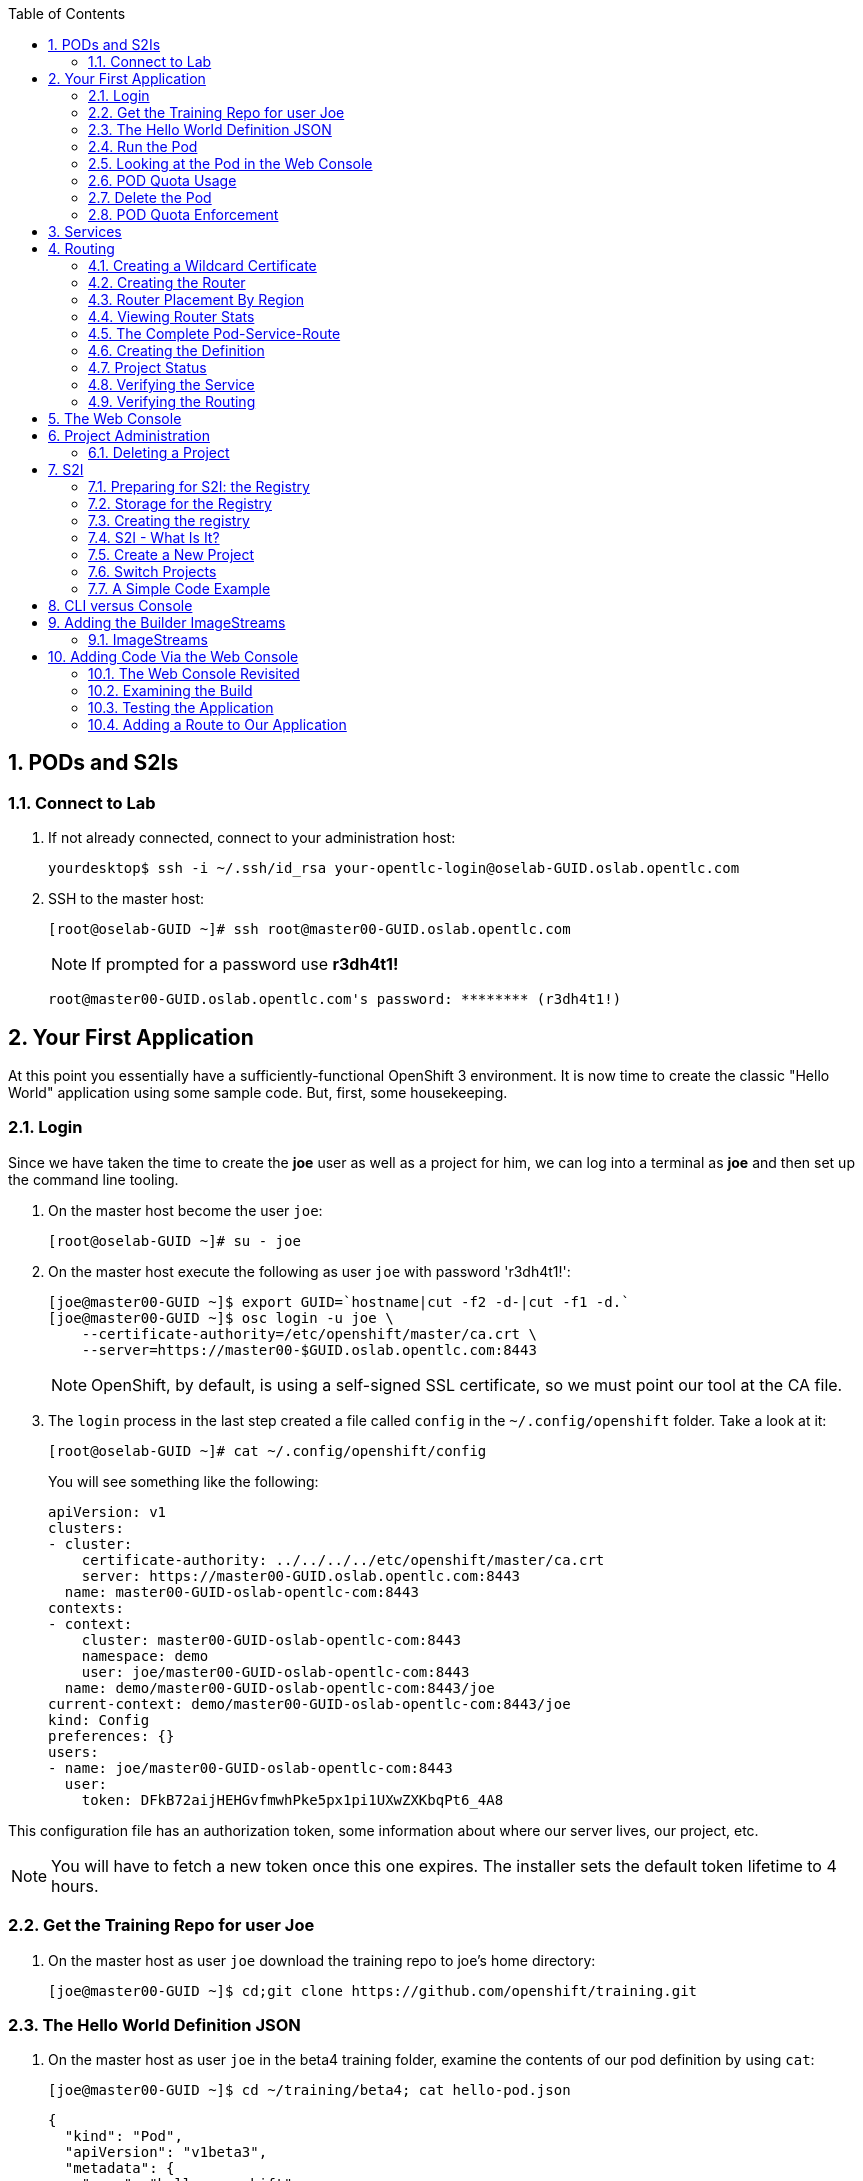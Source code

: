 :scrollbar:
:data-uri:
:icons: images/icons
:toc2:		
:numbered:

== PODs and S2Is

=== Connect to Lab

. If not already connected, connect to your administration host:
+
----

yourdesktop$ ssh -i ~/.ssh/id_rsa your-opentlc-login@oselab-GUID.oslab.opentlc.com

----

. SSH to the master host:
+
----

[root@oselab-GUID ~]# ssh root@master00-GUID.oslab.opentlc.com

----
+
[NOTE]
If prompted for a password use *r3dh4t1!*
+
----

root@master00-GUID.oslab.opentlc.com's password: ******** (r3dh4t1!) 

----

== Your First Application

At this point you essentially have a sufficiently-functional OpenShift 3
environment. It is now time to create the classic "Hello World" application
using some sample code.  But, first, some housekeeping.

=== Login

Since we have taken the time to create the *joe* user as well as a project for
him, we can log into a terminal as *joe* and then set up the command line
tooling.

. On the master host become the user `joe`:
+
----

[root@oselab-GUID ~]# su - joe

----

. On the master host execute the following as user `joe` with password 'r3dh4t1!':
+
----

[joe@master00-GUID ~]$ export GUID=`hostname|cut -f2 -d-|cut -f1 -d.`
[joe@master00-GUID ~]$ osc login -u joe \
    --certificate-authority=/etc/openshift/master/ca.crt \
    --server=https://master00-$GUID.oslab.opentlc.com:8443

----
+
[NOTE]
OpenShift, by default, is using a self-signed SSL certificate, so we must point
our tool at the CA file.

. The `login` process in the last step created a file called `config` in the `~/.config/openshift`
folder. Take a look at it:
+
----

[root@oselab-GUID ~]# cat ~/.config/openshift/config

----
+
You will see something like the following:
+
----

apiVersion: v1
clusters:
- cluster:
    certificate-authority: ../../../../etc/openshift/master/ca.crt
    server: https://master00-GUID.oslab.opentlc.com:8443
  name: master00-GUID-oslab-opentlc-com:8443
contexts:
- context:
    cluster: master00-GUID-oslab-opentlc-com:8443
    namespace: demo
    user: joe/master00-GUID-oslab-opentlc-com:8443
  name: demo/master00-GUID-oslab-opentlc-com:8443/joe
current-context: demo/master00-GUID-oslab-opentlc-com:8443/joe
kind: Config
preferences: {}
users:
- name: joe/master00-GUID-oslab-opentlc-com:8443
  user:
    token: DFkB72aijHEHGvfmwhPke5px1pi1UXwZXKbqPt6_4A8
    
----

This configuration file has an authorization token, some information about where
our server lives, our project, etc.

[NOTE]
You will have to fetch a new token once this one expires.  The installer sets
the default token lifetime to 4 hours.

=== Get the Training Repo for user Joe

. On the master host as user `joe` download the training repo to joe's home directory:
+
----

[joe@master00-GUID ~]$ cd;git clone https://github.com/openshift/training.git

----

=== The Hello World Definition JSON

. On the master host as user `joe` in the beta4 training folder, examine the contents of our pod definition by
using `cat`:
+
----

[joe@master00-GUID ~]$ cd ~/training/beta4; cat hello-pod.json
    
----
+
    {
      "kind": "Pod",
      "apiVersion": "v1beta3",
      "metadata": {
        "name": "hello-openshift",
        "creationTimestamp": null,
        "labels": {
          "name": "hello-openshift"
        }
      },
      "spec": {
        "containers": [
          {
            "name": "hello-openshift",
            "image": "openshift/hello-openshift:v0.4.3",
            "ports": [
              {
                "hostPort": 36061,
                "containerPort": 8080,
                "protocol": "TCP"
              }
            ],
            "resources": {
              "limits": {
                "cpu": "10m",
                "memory": "16Mi"
              }
            },
            "terminationMessagePath": "/dev/termination-log",
            "imagePullPolicy": "IfNotPresent",
            "capabilities": {},
            "securityContext": {
              "capabilities": {},
              "privileged": false
            },
            "nodeSelector": {
              "region": "primary"
            }
          }
        ],
        "restartPolicy": "Always",
        "dnsPolicy": "ClusterFirst",
        "serviceAccount": ""
      },
      "status": {}
    }

In the simplest sense, a *pod* is an application or an instance of something. If
you are familiar with OpenShift V2 terminology, it is similar to a *gear*.
Reality is more complex, and we will learn more about the terms as we explore
OpenShift further.

=== Run the Pod

. On the master host as `joe`, create a pod from our JSON file:
+
----

[joe@master00-GUID beta4]$ osc create -f hello-pod.json

----
+
Remember, we've "logged in" to OpenShift and our project, so this will create
the pod inside of it. The command should display the ID of the pod:
+
----

pods/hello-openshift

----

. On the master host issue `get pods` to see the details of how it was defined:
+
----

[joe@master00-GUID beta4]$ osc get pods

----
+
----

POD               IP         CONTAINER(S)      IMAGE(S)                           HOST                                            LABELS                 STATUS    CREATED      MESSAGE
hello-openshift   10.1.0.4                                                        master00-0a0c.oslab.opentlc.com/192.168.0.100   name=hello-openshift   Running   51 seconds
                             hello-openshift   openshift/hello-openshift:v0.4.3                                                                          Running   37 seconds
 
----
+
The output of this command shows all of the Docker containers in a pod, which
explains some of the spacing.
+
On the node where the pod is running (`HOST`), look at the list of Docker
containers with `docker ps` (in a `root` terminal) to see the bound ports.  We
should see an `openshift3_beta/ose-pod` container bound to 36061 on the host and
bound to 8080 on the container, along with several other `ose-pod` containers.
+
The `openshift3_beta/ose-pod` container exists because of the way network
namespacing works in Kubernetes. For the sake of simplicity, think of the
container as nothing more than a way for the host OS to get an interface created
for the corresponding pod to be able to receive traffic. Deeper understanding of
networking in OpenShift is outside the scope of this material.

. On the master server verify that the app is working, you can issue a curl to the app's port *on
the node where the pod is running*
+
----

[root@HOST ~]# curl localhost:36061

----
+
----

Hello OpenShift!

----

=== Looking at the Pod in the Web Console

. Go to the web console and go to the *Overview* tab for the *OpenShift 3 Demo*
project.

You'll see some interesting things:

* The pod is running

* The SDN IP address that the pod is associated with (10....)

* The internal port that the pod's container's "application"/process is using

* The host port that the pod is bound to

* There's no service yet - we'll get to services soon.

=== POD Quota Usage

. In the web console click on the *Settings* tab and verify that pod usage has increased to 1.

. On the master host use `osc` to determine the current quota usage of your project as the user `joe`:
+
----

[joe@master00-GUID beta4]$ osc describe quota test-quota -n demo

----

=== Delete the Pod

. On the master host as `joe` delete this pod so that you don't get confused in later examples:
+
----

[joe@master00-GUID beta4]$ osc delete pod hello-openshift

----

Take a moment to think about what this pod exercise really did -- it referenced
an arbitrary Docker image, made sure to fetch it (if it wasn't present), and
then ran it. This could have just as easily been an application from an ISV
available in a registry or something already written and built in-house.

This is really powerful. We will explore using "arbitrary" docker images later.

=== POD Quota Enforcement

Since we know we can run a pod directly, we'll go through a simple quota
enforcement exercise. The `hello-quota` JSON will attempt to create four
instances of the "hello-openshift" pod. It will fail when it tries to create the
fourth, because the quota on this project limits us to three total pods.

. On the master host as `joe` use `osc create` with `hello-quota.json`:
+
----

[joe@master00-GUID beta4]$ osc create -f hello-quota.json 

----
+
You will see the following:
+
----

pods/hello-openshift-1
pods/hello-openshift-2
pods/hello-openshift-3
Error from server: Pod "hello-openshift-4" is forbidden: Limited to 3 pods

----

. On the master host delete these pods as `joe` again:
+
----

[joe@master00-GUID beta4]$ osc delete pod --all

----
+
[NOTE]
You can delete most resources using "--all" but there is *no sanity check*. Be careful.

== Services

From the [Kubernetes
documentation](https://github.com/GoogleCloudPlatform/kubernetes/blob/master/docs/services.md):

    A Kubernetes service is an abstraction which defines a logical set of pods and a
    policy by which to access them - sometimes called a micro-service. The goal of
    services is to provide a bridge for non-Kubernetes-native applications to access
    backends without the need to write code that is specific to Kubernetes. A
    service offers clients an IP and port pair which, when accessed, redirects to
    the appropriate backends. The set of pods targetted is determined by a label
    selector.

If you think back to the simple pod we created earlier, there was a "label":

      "labels": {
        "name": "hello-openshift"
      },

Now, let's look at a *service* definition:

    {
      "kind": "Service",
      "apiVersion": "v1beta3",
      "metadata": {
        "name": "hello-service"
      },
      "spec": {
        "selector": {
          "name":"hello-openshift"
        },
        "ports": [
          {
            "protocol": "TCP",
            "port": 80,
            "targetPort": 9376
          }
        ]
      }
    }

The *service* has a `selector` element. In this case, it is a key:value pair of
`name:hello-openshift`. If you looked at the output of `osc get pods` on your
master, you saw that the `hello-openshift` pod has a label:

    name=hello-openshift

The definition of the *service* tells Kubernetes that any pods with the label
"name=hello-openshift" are associated, and should have traffic distributed
amongst them. In other words, the service itself is the "connection to the
network", so to speak, or the input point to reach all of the pods. Generally
speaking, pod containers should not bind directly to ports on the host. We'll
see more about this later.

But, to really be useful, we want to make our application accessible via a FQDN,
and that is where the routing tier comes in.

== Routing

The OpenShift routing tier is how FQDN-destined traffic enters the OpenShift
environment so that it can ultimately reach pods. In a simplification of the
process, the `openshift3_beta/ose-haproxy-router` container we will create below
is a pre-configured instance of HAProxy as well as some of the OpenShift
framework. The OpenShift instance running in this container watches for route
resources on the OpenShift master.

Here is an example route resource JSON definition:

    {
      "kind": "Route",
      "apiVersion": "v1beta3",
      "metadata": {
        "name": "hello-openshift-route"
      },
      "spec": {
        "host": "hello-openshift.cloudapps.example.com",
        "to": {
          "name": "hello-openshift-service"
        },
        "tls": {
          "termination": "edge"
        }
      }
    }

When the `osc` command is used to create this route, a new instance of a route
*resource* is created inside OpenShift's data store. This route resource is
affiliated with a service.

The HAProxy/Router is watching for changes in route resources. When a new route
is detected, an HAProxy pool is created. When a change in a route is detected,
the pool is updated.

This HAProxy pool ultimately contains all pods that are in a service. Which
service? The service that corresponds to the `serviceName` directive that you
see above.

You'll notice that the definition above specifies TLS edge termination. This
means that the router should provide this route via HTTPS. Because we provided
no certificate info, the router will provide the default SSL certificate when
the user connects. Because this is edge termination, user connections to the
router will be SSL encrypted but the connection between the router and the pods
is unencrypted.

It is possible to utilize various TLS termination mechanisms, and more details
is provided in the router documentation:

    http://docs.openshift.org/latest/architecture/core_objects/routing.html#securing-routes

We'll see this edge termination in action shortly.

=== Creating a Wildcard Certificate

In order to serve a valid certificate for secure access to applications in our
cloud domain, we will need to create a key and wildcard certificate that the
router will use by default for any routes that do not specify a key/cert of their
own. OpenShift supplies a command for creating a key/cert signed by the OpenShift
CA which we will use.

. Open a new session to the master host, as `root`:
+
----

[root@master00-GUID ~]# CA=/etc/openshift/master
[root@master00-GUID ~]# export GUID=`hostname|cut -f2 -d-|cut -f1 -d.`
[root@master00-GUID ~]# osadm create-server-cert --signer-cert=$CA/ca.crt \
      --signer-key=$CA/ca.key --signer-serial=$CA/ca.serial.txt \
      --hostnames='*.cloudapps-$GUID.oslab.opentlc.com' \
      --cert=cloudapps.crt --key=cloudapps.key

----

. On the master host combine `cloudapps.crt` and `cloudapps.key` with the CA into
a single PEM format file that the router needs in the next step:
+
----

[root@master00-GUID ~]# cat cloudapps.crt cloudapps.key $CA/ca.crt > cloudapps.router.pem

----
+
[NOTE]
Make sure you remember where you put this PEM file.

=== Creating the Router

The router is the ingress point for all traffic destined for OpenShift
v3 services. It currently supports only HTTP(S) traffic (and "any"
TLS-enabled traffic via SNI). While it is called a "router", it is essentially a
proxy.

The `openshift3_beta/ose-haproxy-router` container listens on the host network
interface, unlike most containers that listen only on private IPs. The router
proxies external requests for route names to the IPs of actual pods identified
by the service associated with the route.

OpenShift's admin command set enables you to deploy router pods automatically.

. On the master host as the `root` user, try `osadm router --create` and you will see that
some options are needed to create the router:
+
----

[root@master00-GUID ~]# osadm router --create
F0223 11:51:19.350154    2617 router.go:148] You must specify a .kubeconfig
file path containing credentials for connecting the router to the master
with --credentials

----
+
[NOTE]
Just about every form of communication with OpenShift components is secured by
SSL and uses various certificates and authentication methods. Even though we set
up our `.kubeconfig` for the root user, `osadm router` is asking us what
credentials the *router* should use to communicate. 

. On the master host run `osadm` again this time specify the credentials, router image, since the tooling defaults to upstream/origin and supply the wildcard cert/key that we created for the cloud domain.
+
----

[root@master00-GUID ~]# osadm router --default-cert=cloudapps.router.pem \
    --credentials=/etc/openshift/master/openshift-router.kubeconfig \
    --selector='region=infra' \
    --images='registry.access.redhat.com/openshift3_beta/ose-${component}:${version}'

----
+
You should see:
+
----

services/router
deploymentConfigs/router

----
+
[NOTE]
You will have to reference the absolute path of the PEM file if you
did not run this command in the folder where you created it.

. On the master host check the pods:
+
----

[root@master00-GUID ~]# osc get pods 

----
+
In the output, you should see the router pod status change to "running" after a
few moments (it may take up to a few minutes):
+
----

POD                       IP         CONTAINER(S)   IMAGE(S)                                                                  HOST                                            LABELS                                                                                  STATUS       CREATED         MESSAGE
docker-registry-1-tmrvx   10.1.0.3                                                                                            master00-GUID.oslab.opentlc.com/192.168.0.100   deployment=docker-registry-1,deploymentconfig=docker-registry,docker-registry=default   Running      About an hour
                                     registry       registry.access.redhat.com/openshift3_beta/ose-docker-registry:v0.5.2.2                                                                                                                                           Running      About an hour
router-1-deploy                                                                                                               node00-GUID.oslab.opentlc.com/192.168.0.200     <none>                                                                                  Succeeded    57 seconds
                                     deployment     openshift3_beta/ose-deployer:v0.5.2.2                                                                                                                                                                             Terminated   16 seconds      exit code 0
router-1-tcfz8                                                                                                                master00-GUID.oslab.opentlc.com/                deployment=router-1,deploymentconfig=router,router=router                               Pending      15 seconds
                                     router         registry.access.redhat.com/openshift3_beta/ose-haproxy-router:v0.5.2.2

----

In the above router creation command (`osadm router...`) we also specified
`--selector`. This flag causes a `nodeSelector` to be placed on all of the pods
created. If you think back to our "regions" and "zones" conversation, the
OpenShift environment is currently configured with an *infra*structure region
called "infra". This `--selector` argument asks OpenShift:

*Please place all of these router pods in the infra region*.

=== Router Placement By Region

In the very beginning of the labs, we indicated that a wildcard DNS
entry is required and should point at the master. When the router receives a
request for an FQDN that it knows about, it will proxy the request to a pod for
a service. But, for that FQDN request to actually reach the router, the FQDN has
to resolve to whatever the host is where the router is running. Remember, the
router is bound to ports 80 and 443 on the *host* interface. Since our wildcard
DNS entry points to the public IP address of the master, the `--selector` flag
used above ensures that the router is placed on our master as it's the only node
with the label `region=infra`.

For a true HA implementation, one would want multiple "infra" nodes and
multiple, clustered router instances. We will describe this later.

=== Viewing Router Stats

Haproxy provides a stats page that's visible on port 1936 of your router host.
Currently the stats page is password protected with a static password, this
password will be generated using a template parameter in the future, for now the
password is `cEVu2hUb` and the username is `admin`.

To make this acessible publicly, you will need to open this port on your master:

    iptables -I OS_FIREWALL_ALLOW -p tcp -m tcp --dport 1936 -j ACCEPT

You will also want to add this rule to `/etc/sysconfig/iptables` as well to keep it
across reboots. However, don't restart the iptables service, as this would destroy
docker networking. Use the `iptables` command to change rules on a live system.

Feel free to not open this port if you don't want to make this accessible, or if
you only want it accessible via port fowarding, etc.

**Note**: Unlike OpenShift v2 this router is not specific to a given project, as
such it's really intended to be viewed by cluster admins rather than project
admins.

Using SSH tunnels, you can forward port 1936 from the master host to your local host and visit:

    http://admin:cEVu2hUb@ose3-master.example.com:YOUR_SSH_TUNNEL_PORT

to view your router stats.

=== The Complete Pod-Service-Route

With a router now available, let's take a look at an entire
Pod-Service-Route definition template and put all the pieces together.

=== Creating the Definition

The following is a complete definition for a pod with a corresponding service
and a corresponding route. It also includes a deployment configuration.

    {
      "kind": "Config",
      "apiVersion": "v1beta3",
      "metadata": {
        "name": "hello-service-complete-example"
      },
      "items": [
        {
          "kind": "Service",
          "apiVersion": "v1beta3",
          "metadata": {
            "name": "hello-openshift-service"
          },
          "spec": {
            "selector": {
              "name": "hello-openshift"
            },
            "ports": [
              {
                "protocol": "TCP",
                "port": 27017,
                "targetPort": 8080
              }
            ]
          }
        },
        {
          "kind": "Route",
          "apiVersion": "v1beta3",
          "metadata": {
            "name": "hello-openshift-route"
          },
          "spec": {
            "host": "hello-openshift.cloudapps.example.com",
            "to": {
              "name": "hello-openshift-service"
            },
            "tls": {
              "termination": "edge"
            }
          }
        },
        {
          "kind": "DeploymentConfig",
          "apiVersion": "v1beta3",
          "metadata": {
            "name": "hello-openshift"
          },
          "spec": {
            "strategy": {
              "type": "Recreate",
              "resources": {}
            },
            "replicas": 1,
            "selector": {
              "name": "hello-openshift"
            },
            "template": {
              "metadata": {
                "creationTimestamp": null,
                "labels": {
                  "name": "hello-openshift"
                }
              },
              "spec": {
                "containers": [
                  {
                    "name": "hello-openshift",
                    "image": "openshift/hello-openshift:v0.4.3",
                    "ports": [
                      {
                        "name": "hello-openshift-tcp-8080",
                        "containerPort": 8080,
                        "protocol": "TCP"
                      }
                    ],
                    "resources": {},
                    "terminationMessagePath": "/dev/termination-log",
                    "imagePullPolicy": "PullIfNotPresent",
                    "capabilities": {},
                    "securityContext": {
                      "capabilities": {},
                      "privileged": false
                    },
                    "livenessProbe": {
                      "tcpSocket": {
                        "port": 8080
                      },
                      "timeoutSeconds": 1,
                      "initialDelaySeconds": 10
                    }
                  }
                ],
                "restartPolicy": "Always",
                "dnsPolicy": "ClusterFirst",
                "serviceAccount": "",
                "nodeSelector": {
                  "region": "primary"
                }
              }
            }
          },
          "status": {
            "latestVersion": 1
          }
        }
      ]
    }

In the JSON above:

* There is a pod whose containers have the label `name=hello-openshift-label` and the nodeSelector `region=primary`

* There is a service:

** with the id `hello-openshift-service`

** with the selector `name=hello-openshift`

* There is a route:

** with the FQDN `hello-openshift.cloudapps.example.com`

** with the `spec` `to` `name=hello-openshift-service`

If we work from the route down to the pod:

* The route for `hello-openshift.cloudapps.example.com` has an HAProxy pool

* The pool is for any pods in the service whose ID is `hello-openshift-service`,
    via the `serviceName` directive of the route.

* The service `hello-openshift-service` includes every pod who has a label
    `name=hello-openshift-label`

* There is a single pod with a single container that has the label
    `name=hello-openshift-label`

:numbered:

. Become user `joe` on the master host.
+
----

[root@master00-GUID ~]# su - joe

----

. On the master host as user `joe` change to the directory `/home/joe/training/beta4`.
+
----

[joe@master00-GUID ~]$  cd /home/joe/training/beta4

----

. On the master host as user `joe` change the `test-complete.json` file to use our lab's domain:
+
----

[joe@master00-GUID beta4]$ export GUID=`hostname|cut -f2 -d-|cut -f1 -d.`
[joe@master00-GUID beta4]$ sed -i "s/cloudapps.example.com/cloudapps-$GUID.oslab.opentlc.com/" test-complete.json

----

. On the master host as user `joe` use `osc` to create everything:
+
----

[joe@master00-GUID beta4]$ osc create -f test-complete.json

----
+
You should see something like the following:
+
----

services/hello-openshift-service
routes/hello-openshift-route
pods/hello-openshift

----

. On the master host you can verify this with other `osc` commands:
+
----

[joe@master00-GUID beta4]$ osc get pods
[joe@master00-GUID beta4]$ osc get services
[joe@master00-GUID beta4]$ osc get routes

----

=== Project Status

OpenShift provides a handy tool, `osc status`, to give you a summary of
common resources existing in the current project:

. Use `osc status` on the master host:
+
----

[joe@master00-GUID beta4]$ osc status

----
+
You should see something like:
+
----

In project OpenShift 3 Demo (demo)

service hello-openshift-service (172.30.237.48:27017 -> 8080)
  hello-openshift deploys docker.io/openshift/hello-openshift:v0.4.3
    #1 deployed 3 minutes ago - 1 pod

To see more information about a Service or DeploymentConfig, use 'osc describe service <name>' or 'osc describe dc <name>'.
You can use 'osc get all' to see lists of each of the types described above.

----

=== Verifying the Service

Services are not externally accessible without a route being defined, because
they always listen on "local" IP addresses (eg: 172.x.x.x). However, if you have
access to the OpenShift environment, you can still test a service.

. On the master host get the service information:
+
----

[joe@master00-GUID beta4]$ osc get services

----
+
You should get (IP will differ):
+
----

NAME                      LABELS    SELECTOR                     IP              PORT(S)
hello-openshift-service   <none>    name=hello-openshift-label   172.30.17.229   27017/TCP

----
+
We can see that the service has been defined based on the JSON we used earlier.
If the output of `osc get pods` shows that our pod is running.

. Try to access the service:
+
----

[joe@master00-GUID beta4]$ curl `osc get services | grep hello-openshift | awk '{print $4":"$5}' | sed -e 's/\/.*//'`

----
+
You should see:
+
----

Hello OpenShift!

----
+
This is a good sign! It means that, if the router is working, we should be able
to access the service via the route.

=== Verifying the Routing

Verifying the routing is a little complicated, but not terribly so. Since we
specified that the router should land in the "infra" region, we know that its
Docker container is on the master.

. As the `root` user on the master host use `osc exec` to get a bash interactive shell inside the running
router container:
+
----

[root@master00-GUID ~]# osc exec -it -p $(osc get pods | grep router | awk '{print $1}' | head -n 1) /bin/bash

----
+
You are now in a bash session *inside* the container running the router.
+
----

[root@router-1-tcfz8 /]#

----

. Since we are using HAProxy as the router, we can cat the `routes.json` file:
+
----

[root@router-1-tcfz8 /]# cat /var/lib/containers/router/routes.json

----
+
If you see some content that looks like:
+
----
    "demo/hello-openshift-service": {
      "Name": "demo/hello-openshift-service",
      "EndpointTable": {
        "10.1.0.9:8080": {
          "ID": "10.1.0.9:8080",
          "IP": "10.1.0.9",
          "Port": "8080"
        }
      },
      "ServiceAliasConfigs": {
        "demo-hello-openshift-route": {
          "Host": "hello-openshift.cloudapps.example.com",
          "Path": "",
          "TLSTermination": "edge",
          "Certificates": {
            "hello-openshift.cloudapps.example.com": {
              "ID": "demo-hello-openshift-route",
              "Contents": "",
              "PrivateKey": ""
            }
          },
          "Status": "saved"
        }
      }
----
+
You know that "it" worked -- the router watcher detected the creation of the
route in OpenShift and added the corresponding configuration to HAProxy.

. `exit` from the container.
+
----

[root@router-1-tcfz8 /]# exit

----

. From the master host test if you can reach the route securely and check that it is using the right certificate:
+
----

[root@master00-GUID ~]# export GUID=`hostname|cut -f2 -d-|cut -f1 -d.`
[root@master00-GUID ~]# curl --cacert /etc/openshift/master/ca.crt \
             https://hello-openshift.cloudapps-$GUID.oslab.opentlc.com

----
+
You should see:
+
----

Hello OpenShift!

----

. From the master host check the SSL certificate:
+
----
[root@master00-GUID ~]# openssl s_client -connect hello.cloudapps-$GUID.oslab.opentlc.com:443 \
                       -CAfile /etc/openshift/master/ca.crt
----
+
You should see:
+
----

CONNECTED(00000003)
depth=1 CN = openshift-signer@1430768237
verify return:1
depth=0 CN = *.cloudapps-GUID.oslab.opentlc.com
verify return:1
[...]

----

Since we used OpenShift's CA to create the wildcard SSL certificate, and since
that CA is not "installed" in our system, we need to point our tools at that CA
certificate in order to validate the SSL certificate presented to us by the
router. With a CA or all certificates signed by a trusted authority, it would
not be necessary to specify the CA everywhere.

== The Web Console

Take a moment to look in the web console to see if you can find everything that
was just created.

== Project Administration

When we created the `demo` project, `joe` was made a project administrator. As
an example of an administrative function, if `joe` now wants to let `alice` look
at his project, with his project administrator rights 

. On the master host as user `joe` add her using the `osadm policy` command:
+
----

[joe@master00-GUID ~]$ osadm policy add-role-to-user view alice

----
+
[NOTE]
`osadm` will act, by default, on whatever project the user has
selected. If you recall earlier, when we logged in as `joe` we ended up in the
`demo` project. We'll see how to switch projects later.

. Open a new terminal window to the master host as the `alice` user:
+
----

[root@master00-GUID ~]# su - alice

----

. As user `alice` on the master host login to OpenShift with password 'r3dh4t1!':
+
----

[alice@master00-GUID ~]$ export GUID=`hostname|cut -f2 -d-|cut -f1 -d.`
[alice@master00-GUID ~]$ osc login -u alice \
    --certificate-authority=/etc/openshift/master/ca.crt \
    --server=https://master00-$GUID.oslab.opentlc.com:8443

----
+
`alice` has no projects of her own yet (she is not an administrator on
anything), so she is automatically configured to look at the `demo` project
since she has access to it. She only has "view" access.

. As user `alice` on the master host use `osc status` and `osc get pods` to see if she sees that same thing as `joe`:
+
----

[alice@master00-GUID ~]$ osc get pods

----

. As user `alice` on the master host attempt to make a change:
+
----

[alice@master00-GUID ~]$ osc delete pod hello-openshift

----
+
No text will be returned, nothing happened, you can verify with `osc get pods`.

.  Login as `alice` in the web console and confirm that she can view
the `demo` project.

. As user `joe` on the master host give `alice` the role of `edit`, which gives her access
to do nearly anything in the project except adjust access.
+
----

[joe@master00-GUID ~]$ osadm policy add-role-to-user edit alice

----

. Now `alice` can delete that pod if she wants, but she can not add access for
another user or upgrade her own access. To allow that, `joe` could give
`alice` the role of `admin`, which gives her the same access as himself.
+
----

[joe@master00-GUID ~]$ osadm policy add-role-to-user admin alice

----

. There is no "owner" of a project, and projects can certainly be created
without any administrator. `alice` or `joe` can remove the `admin`
role (or all roles) from each other or themselves at any time without
affecting the existing project.

. Check `osadm policy help` for a list of available commands to modify
project permissions. OpenShift RBAC is extremely flexible. The roles
mentioned here are simply defaults - they can be adjusted (per-project
and per-resource if needed), more can be added, groups can be given
access, etc. Check the documentation for more details:

* http://docs.openshift.org/latest/dev_guide/authorization.html

* https://github.com/openshift/origin/blob/master/docs/proposals/policy.md

=== Deleting a Project

Since we are done with this "demo" project, and since the `alice` user is a
project administrator, let's go ahead and delete the project. This should also
end up deleting all the pods, and other resources, too.

. On the master host as the `alice` user:
+
----

[alice@master00-GUID ~]$ osc delete project demo

----

If you quickly go to the web console and return to the top page, you'll see a
warning icon that will pop-up a hover tip saying the project is marked for
deletion.

If you switch to the `root` user and issue `osc get project` you will see that
the demo project's status is "Terminating". If you do an `osc get pod -n demo`
you may see the pods, still. It takes about 60 seconds for the project deletion
cleanup routine to finish.

Once the project disappears from `osc get project`, doing `osc get pod -n demo`
should return no results.

== S2I

=== Preparing for S2I: the Registry

One of the really interesting things about OpenShift v3 is that it will build
Docker images from your source code, deploy them, and manage their lifecycle.
OpenShift 3 will provide a Docker registry that administrators may run inside
the OpenShift environment that will manage images "locally". Let's take a moment
to set that up.

=== Storage for the Registry

The registry stores docker images and metadata. If you simply deploy a pod
with the registry, it will use an ephemeral volume that is destroyed once the
pod exits. Any images anyone has built or pushed into the registry would
disappear. That would be bad.

What we will do for this demo is use a directory on the master host for
persistent storage. In production, this directory could be backed by an NFS
mount supplied from the HA storage solution of your choice. That NFS mount
could then be shared between multiple hosts for multiple replicas of the
registry to make the registry HA.

For now we will just show how to specify the directory and the and leave the NFS
configuration as a later exercise. 

.  On the master host as `root`, create the storage directory with:
+
----

[root@master00-GUID ~]# mkdir -p /mnt/registry

----

=== Creating the registry

. As the `root` user on the master host use `osadm` to create the registry:
+
----

[root@master00-GUID ~]# osadm registry --create \
    --credentials=/etc/openshift/master/openshift-registry.kubeconfig \
    --images='registry.access.redhat.com/openshift3_beta/ose-${component}:${version}' \
    --selector="region=infra" --mount-host=/mnt/registry

----
+
You'll get output like:
+
----

services/docker-registry
deploymentConfigs/docker-registry

----
+
You can use `osc get pods`, `osc get services`, and `osc get deploymentconfig`
to see what happened. 

. On the master host use `osc status` as the `root` user:
+
----

[root@master00-GUID ~]# osc status

----
+
----

In project default

service docker-registry (172.30.17.196:5000 -> 5000)
  docker-registry deploys registry.access.redhat.com/openshift3_beta/ose-docker-registry
    #1 deployed about a minute ago

service kubernetes (172.30.17.2:443 -> 443)
service kubernetes-ro (172.30.17.1:80 -> 80)

service router (172.30.17.129:80 -> 80)
  router deploys registry.access.redhat.com/openshift3_beta/ose-haproxy-router
    #1 deployed 7 minutes ago

----
+
The project we have been working in when using the `root` user is called
"default". This is a special project that always exists (you can delete it, but
OpenShift will re-create it) and that the administrative user uses by default.
One interesting features of `osc status` is that it lists recent deployments.
When we created the router and registry, each created one deployment.  We will
talk more about deployments when we get into builds.
+
You will ultimately have a Docker registry that is being hosted by OpenShift
and that is running on the master (because we specified "region=infra" as the
registry's node selector).

. To quickly test your Docker registry, you can do the following from the master host:
+
----

[root@master00-GUID ~]# curl -v `osc get services | grep registry | awk '{print $4":"$5}' | sed -e 's/\/.*//'`/v2/

----
+
And you should see [a 200
response](https://docs.docker.com/registry/spec/api/#api-version-check) and a
mostly empty body.  Your IP addresses will almost certainly be different.
+
----

* About to connect() to 172.30.17.114 port 5000 (#0)
*   Trying 172.30.17.114...
* Connected to 172.30.17.114 (172.30.17.114) port 5000 (#0)
> GET /v2/ HTTP/1.1
> User-Agent: curl/7.29.0
> Host: 172.30.17.114:5000
> Accept: */*
>
< HTTP/1.1 200 OK
< Content-Length: 2
< Content-Type: application/json; charset=utf-8
< Docker-Distribution-Api-Version: registry/2.0
< Date: Tue, 26 May 2015 17:18:02 GMT
<
* Connection #0 to host 172.30.17.114 left intact
{}    

----
+
[NOTE]
If you get "connection reset by peer" you may have to wait a few more moments
after the pod is running for the service proxy to update the endpoints necessary
to fulfill your request. 

. On the master host check if your service has finished updating its
endpoints with:
+
----

[root@master00-GUID ~]# osc describe service docker-registry

----
+
You will eventually see something like:
+
----

Name:                   docker-registry
Labels:                 docker-registry=default
Selector:               docker-registry=default
Type:                   ClusterIP
IP:                     172.30.239.41
Port:                   <unnamed>       5000/TCP
Endpoints:              <unnamed>       10.1.0.4:5000
Session Affinity:       None
No events.

----
+
Once there is an endpoint listed, the curl should work and the registry is available.
+
Highly available, actually. You should be able to delete the registry pod at any
point in this training and have it return shortly after with all data intact.

=== S2I - What Is It?

S2I stands for *source-to-image* and is the process where OpenShift will take
your application source code and build a Docker image for it. In the real world,
you would need to have a code repository (where OpenShift can introspect an
appropriate Docker image to build and use to support the code) or a code
repository + a Dockerfile (so that OpenShift can pull or build the Docker image
for you).

=== Create a New Project

By default, users are allowed to create their own projects. Let's try this now.

. As the `joe` user on the master host, we will create a new project to put our first S2I example
into:
+
----

[joe@master00-GUID ~]$ osc new-project sinatra --display-name="Sinatra Example" \
    --description="This is your first build on OpenShift 3" 

----

. Logged in as `joe` in the web console, if you click the OpenShift image you
should be returned to the project overview page where you will see the new
project show up. Go ahead and click the *Sinatra* project - you'll see why soon.

=== Switch Projects

. On the master node as the `joe` user, let's switch to the `sinatra` project:
+
----

[joe@master00-GUID ~]$ osc project sinatra

----
+
You should see:
+
----

Now using project "sinatra" on server "https://master00-GUID.oslab.opentlc.com:8443".

----

=== A Simple Code Example

We'll be using a pre-build/configured code repository. This repository is an
extremely simple "Hello World" type application that looks very much like our
previous example, except that it uses a Ruby/Sinatra application instead of a Go
application.

For this example, we will be using the following application's source code:

    https://github.com/openshift/simple-openshift-sinatra-sti

. On the master node take a look at the application's JSON:
+
----

[joe@master00-GUID ~]$ osc new-app -o json https://github.com/openshift/simple-openshift-sinatra-sti.git

----
+
Take a look at the JSON that was generated. You will see some familiar items at
this point, and some new ones, like `BuildConfig`, `ImageStream` and others.

Essentially, the S2I process is as follows:

* OpenShift sets up various components such that it can build source code into
a Docker image.

* OpenShift will then (on command) build the Docker image with the source code.

* OpenShift will then deploy the built Docker image as a Pod with an associated
Service.

== CLI versus Console

There are currently two ways to get from source code to components on OpenShift.
The CLI has a tool (`new-app`) that can take a source code repository as an
input and will make its best guesses to configure OpenShift to do what we need
to build and run the code. You looked at that already.

You can also just run `osc new-app --help` to see other things that `new-app`
can help you achieve.

The web console also lets you point directly at a source code repository, but
requires a little bit more input from a user to get things running. Let's go
through an example of pointing to code via the web console. Later examples will
use the CLI tools.

== Adding the Builder ImageStreams

While `new-app` has some built-in logic to help automatically determine the
correct builder ImageStream, the web console currently does not have that
capability. The user will have to first target the code repository, and then
select the appropriate builder image.

. Perform the following command on the master host as `root` in the `/root/training/beta4` folder in order to add all
of the builder images:
+
----

[root@master00-GUID beta4]# osc create -f image-streams-rhel7.json \
    -f image-streams-jboss-rhel7.json -n openshift

----
+
You will see the following:
+
----

imageStreams/ruby
imageStreams/nodejs
imageStreams/perl
imageStreams/php
imageStreams/python
imageStreams/mysql
imageStreams/postgresql
imageStreams/mongodb
imageStreams/jboss-webserver3-tomcat7-openshift
imageStreams/jboss-webserver3-tomcat8-openshift
imageStreams/jboss-eap6-openshift
imageStreams/jboss-amq-62
imageStreams/jboss-mysql-55
imageStreams/jboss-postgresql-92
imageStreams/jboss-mongodb-24

----
+
What is the `openshift` project where we added these builders? This is a
special project that can contain various elements that should be available to
all users of the OpenShift environment.

=== ImageStreams

If you think about one of the important things that OpenShift needs to do, it's
to be able to deploy newer versions of user applications into Docker containers
quickly. But an "application" is really two pieces -- the starting image (the
S2I builder) and the application code. While it's "obvious" that we need to
update the deployed Docker containers when application code changes, it may not
have been so obvious that we also need to update the deployed container if the
**builder** image changes.

For example, what if a security vulnerability in the Ruby runtime is discovered?
It would be nice if we could automatically know this and take action. If you dig
around in the JSON output above from `new-app` you will see some reference to
"triggers". This is where `ImageStream`s come together.

The `ImageStream` resource is, somewhat unsurprisingly, a definition for a
stream of Docker images that might need to be paid attention to. By defining an
`ImageStream` on "ruby-20-rhel7", for example, and then building an application
against it, we have the ability with OpenShift to "know" when that `ImageStream`
changes and take action based on that change. In our example from the previous
paragraph, if the "ruby-20-rhel7" image changed in the Docker repository defined
by the `ImageStream`, we might automatically trigger a new build of our
application code.

An organization will likely choose several supported builders and databases from
Red Hat, but may also create their own builders, DBs, and other images. This
system provides a great deal of flexibility.

Feel free to look around `image-streams.json` for more details.  As you can see,
we have provided definitions for EAP and Tomcat builders as well as other DBs
and etc. Please feel free to experiment with these - we will attempt to provide
sample apps as time progresses.

When finished, let's go move over to the web console to create our
"application".

== Adding Code Via the Web Console

. Go to the web console and then select the "Sinatra Example" project.

. Click the "Create +" button in the upper right hand corner. 
+
You will see two options:
+
* The second option is to create an application from a template. We will explore that later.
+
* The first option you see is a text area where you can type a URL for source
code.

. We are going to use the Git repository for the Sinatra application referenced earlier. Enter this repo in the box:
+
----

https://github.com/openshift/simple-openshift-sinatra-sti

----

. Click "Next".

. You will then be asked which builder image you want to use. This application uses the Ruby language, click
`ruby:latest`. 

. You'll see a pop-up with some more details asking for confirmation. Click "Select image..."

. The next screen you see lets you begin to customize the information a little
bit. The only default setting we have to change is the name, because it is too
long. Enter something sensible like "*ruby-example*", then scroll to the bottom
and click "Create".

. At this point, OpenShift has created several things for you. Use the "Browse"
tab to poke around and find them. You can also use `osc status` as the `joe`
user, too.

. As the user `joe` on the master host run:
+
----

[joe@master00-GUID ~]$ osc get pods

----
+
You will see that there are currently no pods. That is because we have not
actually gone through a build yet. While OpenShift has the capability of
automatically triggering builds based on source control pushes (eg: Git(hub)
webhooks, etc), we will have to trigger our build manually in this example.
+
Most of these things can (SHOULD!) also be verified in the web
console. If anything, it looks prettier!

. As the `joe` user on the master host run this to start the build:
+
----

[joe@master00-GUID ~]$ osc start-build ruby-example

----
+
You'll see some output to indicate the build:
+
----

ruby-example-1

----

. On the master host check on the status of a build (it will switch to "Running" in a few
moments):
+
----

[joe@master00-GUID ~]$ osc get builds

----
+
----

NAME             TYPE      STATUS     POD
ruby-example-1   Source    Running   ruby-example-1

----
+
The web console would've updated the *Overview* tab for the *Sinatra* project to
say:
+
----

A build of ruby-example is running. A new deployment will be
created automatically once the build completes.

----

. On the master host start "tailing" the build log (substitute the proper UUID for
your environment):
+
----

[joe@master00-GUID ~]$ osc build-logs ruby-example-1

----
+
[NOTE]
If the build isn't "Running" yet, or the sti-build container hasn't been
deployed yet, build-logs will give you an error. Just wait a few moments and
retry it.

=== The Web Console Revisited

If you peeked at the web console while the build was running, you probably
noticed a lot of new information in the web console - the build status, the
deployment status, new pods, and more.

. Go to the web console now. The overview page should show that the
application is running and show the information about the service at the top:
+
----

SERVICE: RUBY-EXAMPLE routing traffic on 172.30.17.20 port 8080 - 8080 (tcp)

----

=== Examining the Build

If you go back to your console session where you examined the `build-logs`,
you'll see a number of things happened.

What were they?

=== Testing the Application

. Using the information you found in the web console, try to see if your service
is working (as the `joe` user on the master host):
+
----

[joe@master00-GUID ~]$ curl `osc get service | grep example | awk '{print $4":"$5}' | sed -e 's/\/.*//'`

----
+
----

Hello, Sinatra!

----

So, from a simple code repository with a few lines of Ruby, we have successfully
built a Docker image and OpenShift has deployed it for us.

The last step will be to add a route to make it publicly accessible. You might
have noticed that adding the application code via the web console resulted in a
route being created. Currently that route doesn't have a corresponding DNS
entry, so it is unusable. The default domain is also not currently configurable,
so it's not very useful at the moment.

=== Adding a Route to Our Application

. Remember that routes are associated with services, so, determine the id of your
services from the service output you looked at above.
+
**Hint:** You will need to use `osc get services` to find it.
+
**Hint:** Do this as `joe` on the master host.
+
**Hint:** It is `ruby-example`.

. When you are done, create your route as the `joe` user on the master host:
+
----

[joe@master00-GUID ~]$ osc create -f sinatra-route.json

----

. Check to make sure it was created on the master host:
+
----

[joe@master00-GUID ~]$ osc get route

----
+
----

NAME                 HOST/PORT                                   PATH      SERVICE        LABELS
ruby-example         ruby-example.sinatra.router.default.local             ruby-example   generatedby=OpenShiftWebConsole,name=ruby-example
   ruby-example-route   hello-sinatra.cloudapps.example.com                   ruby-example

----

. Verify everything is working right:
+
----

[joe@master00-GUID ~]$ curl http://hello-sinatra.cloudapps-$GUID.oslab.opentlc.com

----
+
----

Hello, Sinatra!

----

. Try accessing http://hello-sinatra.cloudapps-$GUID.oslab.opentlc.com in your web browser!

You'll note above that there is a route involving "router.default.local". If you
remember, when creating the application from the web console, there was a
section for "route". In the future the router will provide more configuration
options for default domains and etc. Currently, the "default" domain for
applications is "router.default.local", which is most likely unusable in your
environment.

[NOTE]
HTTPS will *not* work for this route, because we have not specified
any TLS termination.
